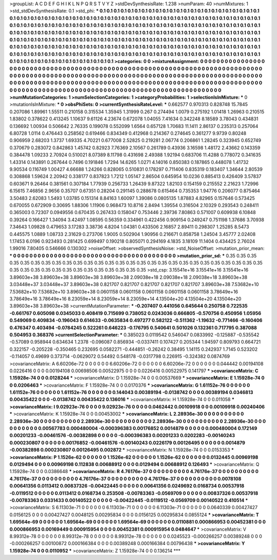 >groupList:
A C D E F G H I K L
N P Q R S T V Y Z 
>stdDevSynthesisRate:
1.238 
>numParam:
40
>numMixtures:
1
>std_stdDevSynthesisRate:
0.1
>std_phi:
***
0.1 0.1 0.1 0.1 0.1 0.1 0.1 0.1 0.1 0.1
0.1 0.1 0.1 0.1 0.1 0.1 0.1 0.1 0.1 0.1
0.1 0.1 0.1 0.1 0.1 0.1 0.1 0.1 0.1 0.1
0.1 0.1 0.1 0.1 0.1 0.1 0.1 0.1 0.1 0.1
0.1 0.1 0.1 0.1 0.1 0.1 0.1 0.1 0.1 0.1
0.1 0.1 0.1 0.1 0.1 0.1 0.1 0.1 0.1 0.1
0.1 0.1 0.1 0.1 0.1 0.1 0.1 0.1 0.1 0.1
0.1 0.1 0.1 0.1 0.1 0.1 0.1 0.1 0.1 0.1
0.1 0.1 0.1 0.1 0.1 0.1 0.1 0.1 0.1 0.1
0.1 0.1 0.1 0.1 0.1 0.1 0.1 0.1 0.1 0.1
0.1 0.1 0.1 0.1 0.1 0.1 0.1 0.1 0.1 0.1
0.1 0.1 0.1 0.1 0.1 0.1 0.1 0.1 0.1 0.1
0.1 0.1 0.1 0.1 0.1 0.1 0.1 0.1 0.1 0.1
0.1 0.1 0.1 0.1 0.1 0.1 0.1 0.1 0.1 0.1
0.1 0.1 0.1 0.1 0.1 0.1 0.1 0.1 0.1 0.1
0.1 0.1 0.1 0.1 0.1 0.1 0.1 0.1 0.1 0.1
0.1 0.1 0.1 0.1 0.1 0.1 0.1 0.1 0.1 0.1
0.1 0.1 0.1 0.1 0.1 0.1 0.1 0.1 0.1 0.1
0.1 0.1 0.1 0.1 0.1 0.1 0.1 0.1 0.1 0.1
0.1 0.1 0.1 0.1 0.1 0.1 0.1 0.1 0.1 0.1
0.1 0.1 0.1 0.1 0.1 0.1 0.1 0.1 0.1 0.1
0.1 0.1 0.1 0.1 0.1 0.1 0.1 0.1 0.1 0.1
0.1 0.1 0.1 0.1 0.1 0.1 0.1 0.1 0.1 0.1
0.1 0.1 0.1 0.1 0.1 0.1 0.1 0.1 0.1 0.1
0.1 0.1 0.1 0.1 0.1 0.1 0.1 0.1 0.1 0.1
0.1 0.1 0.1 0.1 
>categories:
0 0
>mixtureAssignment:
0 0 0 0 0 0 0 0 0 0 0 0 0 0 0 0 0 0 0 0 0 0 0 0 0 0 0 0 0 0 0 0 0 0 0 0 0 0 0 0 0 0 0 0 0 0 0 0 0 0
0 0 0 0 0 0 0 0 0 0 0 0 0 0 0 0 0 0 0 0 0 0 0 0 0 0 0 0 0 0 0 0 0 0 0 0 0 0 0 0 0 0 0 0 0 0 0 0 0 0
0 0 0 0 0 0 0 0 0 0 0 0 0 0 0 0 0 0 0 0 0 0 0 0 0 0 0 0 0 0 0 0 0 0 0 0 0 0 0 0 0 0 0 0 0 0 0 0 0 0
0 0 0 0 0 0 0 0 0 0 0 0 0 0 0 0 0 0 0 0 0 0 0 0 0 0 0 0 0 0 0 0 0 0 0 0 0 0 0 0 0 0 0 0 0 0 0 0 0 0
0 0 0 0 0 0 0 0 0 0 0 0 0 0 0 0 0 0 0 0 0 0 0 0 0 0 0 0 0 0 0 0 0 0 0 0 0 0 0 0 0 0 0 0 0 0 0 0 0 0
0 0 0 0 
>numMutationCategories:
1
>numSelectionCategories:
1
>categoryProbabilities:
1 
>selectionIsInMixture:
***
0 
>mutationIsInMixture:
***
0 
>obsPhiSets:
0
>currentSynthesisRateLevel:
***
0.662577 0.970313 0.828748 15.7845 0.207086 1.89961 1.55511 0.210158 0.315534 1.35945
1.31999 0.267 0.274494 1.0079 0.275192 1.01418 1.26963 0.210515 1.83802 0.378622
0.413245 1.10637 9.61126 4.23674 0.672078 1.04055 7.41634 0.342248 8.18589 3.78043
0.434831 0.136692 1.00934 0.506642 2.76335 0.199078 0.552099 1.6564 0.657128 1.70683
11.1411 2.86137 0.235313 0.257064 6.80728 1.0114 0.476443 0.258562 0.619466 0.834349
0.412968 0.214367 0.274645 0.361277 9.9739 0.80248 0.906959 2.68203 1.3737 1.69335
4.70221 0.677008 2.52825 0.219281 2.06774 0.206861 1.28245 0.323945 0.652749 0.370679
0.283072 0.842863 1.45742 0.82923 7.76369 2.10567 0.261789 0.43936 3.16598 1.48172
2.43662 0.143359 0.384478 1.09233 2.70924 0.510021 8.07389 8.11798 0.431698 2.49388
1.92194 0.683706 11.4288 0.778072 0.341635 1.43314 0.143891 0.267644 0.7496 0.191846
1.7294 14.6265 1.0271 4.14016 0.850383 0.187865 0.448078 1.41732 9.90534 0.116749
1.00427 4.66688 1.24266 0.828065 0.510831 0.178297 0.711406 0.835319 0.183407 1.34644
2.80539 0.308868 1.59624 2.20942 0.338177 0.837823 1.7212 1.05147 2.86504 0.645954
10.0236 0.885413 0.426409 3.57837 0.603671 9.26464 0.381561 0.307184 1.77939 0.256733
1.26439 9.87322 1.82103 0.154159 0.215552 2.21623 1.72996 6.15615 7.46856 2.9656
0.35707 0.67351 0.28204 0.291145 0.288678 0.615464 0.735353 1.94776 0.206077 0.875464
3.50483 2.62083 1.5493 1.03785 0.151314 8.84163 1.60097 1.39086 0.0805135 1.87883
4.82965 0.157646 0.573425 0.670055 0.672909 0.30695 1.88306 1.11906 0.968473 10.8716
2.8494 1.39554 0.316504 2.10329 0.293543 0.248411 0.365003 0.72307 0.0949556 0.670435
0.267433 0.158047 0.753446 2.39736 7.80863 0.571007 0.609938 6.10848 0.39264 0.166427
1.34094 3.42497 1.08595 0.56359 0.334961 0.422456 0.909154 0.249247 0.751198 1.37686
3.70938 7.34643 1.09828 0.479653 3.17283 3.38736 4.8204 1.04381 0.433506 2.16857
2.89411 0.298307 1.25285 8.5473 0.445575 1.0889 1.08733 2.31629 0.273706 1.9005
0.502904 1.90956 0.216671 0.858758 1.24504 3.45777 2.02408 1.17453 6.0196 0.923493
0.281425 0.699497 0.190218 0.805071 0.294169 4.1835 3.18109 11.1404 0.434425 2.76024
1.99016 7.80405 0.546666 0.130302 
>noiseOffset:
>observedSynthesisNoise:
>std_NoiseOffset:
>mutation_prior_mean:
***
0 0 0 0 0 0 0 0 0 0
0 0 0 0 0 0 0 0 0 0
0 0 0 0 0 0 0 0 0 0
0 0 0 0 0 0 0 0 0 0
>mutation_prior_sd:
***
0.35 0.35 0.35 0.35 0.35 0.35 0.35 0.35 0.35 0.35
0.35 0.35 0.35 0.35 0.35 0.35 0.35 0.35 0.35 0.35
0.35 0.35 0.35 0.35 0.35 0.35 0.35 0.35 0.35 0.35
0.35 0.35 0.35 0.35 0.35 0.35 0.35 0.35 0.35 0.35
>std_csp:
3.15541e+16 3.15541e+16 3.15541e+16 3.89603e+38 3.89603e+38 3.89603e+38 3.89603e+38 2.09038e+18 2.09038e+18 2.09038e+18
3.89603e+38 3.03448e+37 3.03448e+37 3.89603e+38 0.821707 0.821707 0.821707 0.821707 0.821707 3.89603e+38
7.53682e+10 7.53682e+10 7.53682e+10 3.89603e+38 0.0601158 0.0601158 0.0601158 0.0601158 0.0601158 3.78649e+16
3.78649e+16 3.78649e+16 8.23059e+14 8.23059e+14 8.23059e+14 4.13504e+20 4.13504e+20 4.13504e+20 3.89603e+38 3.89603e+38
>currentMutationParameter:
***
-0.207407 0.441056 0.645644 0.250758 0.722535 -0.661767 0.605098 0.0345033 0.408419 0.715699
0.738052 0.0243036 0.666805 -0.570756 0.450956 1.05956 0.549069 0.409834 -0.196043 0.614633
-0.0635834 0.497277 0.582122 -0.511362 -1.19632 -0.771466 -0.160406 0.476347 0.403494 -0.0784245
0.522261 0.646223 -0.176795 0.540641 0.501026 0.132361 0.717795 0.387088 0.504953 0.368376
>currentSelectionParameter:
***
0.385023 0.0119542 0.546047 0.0833992 -0.125887 -0.535542 -0.57089 0.958944 0.634634 1.2378
-0.096087 0.856934 -0.0337411 0.107427 0.205344 1.94597 0.809793 0.664721 0.322157 -0.205228
-0.350465 0.232695 0.0582271 -0.444851 -0.26242 0.38495 1.14115 0.242937 1.7145 0.523202
-0.114057 0.49699 0.373714 -0.0629072 0.54492 0.548178 -0.0317798 0.226915 -0.324382 0.0874769
>covarianceMatrix:
A
6.60206e-72	0	0	0	0	0	
0	6.60206e-72	0	0	0	0	
0	0	6.60206e-72	0	0	0	
0	0	0	0.044442	0.00194108	0.0226416	
0	0	0	0.00194108	0.00698506	0.00522975	
0	0	0	0.0226416	0.00522975	0.141797	
***
>covarianceMatrix:
C
1.15928e-74	0	
0	0.0128244	
***
>covarianceMatrix:
D
1.15928e-74	0	
0	0.00537669	
***
>covarianceMatrix:
E
1.15928e-74	0	
0	0.0206463	
***
>covarianceMatrix:
F
1.15928e-74	0	
0	0.0170376	
***
>covarianceMatrix:
G
1.61152e-76	0	0	0	0	0	
0	1.61152e-76	0	0	0	0	
0	0	1.61152e-76	0	0	0	
0	0	0	0.144043	0.00389194	-0.0138742	
0	0	0	0.00389194	0.0346813	0.00435422	
0	0	0	-0.0138742	0.00435422	0.136016	
***
>covarianceMatrix:
H
1.15928e-74	0	
0	0.011058	
***
>covarianceMatrix:
I
9.02923e-76	0	0	0	
0	9.02923e-76	0	0	
0	0	0.0462442	0.00109918	
0	0	0.00109918	0.00240406	
***
>covarianceMatrix:
K
1.15928e-74	0	
0	0.00453002	
***
>covarianceMatrix:
L
2.28936e-30	0	0	0	0	0	0	0	0	0	
0	2.28936e-30	0	0	0	0	0	0	0	0	
0	0	2.28936e-30	0	0	0	0	0	0	0	
0	0	0	2.28936e-30	0	0	0	0	0	0	
0	0	0	0	2.28936e-30	0	0	0	0	0	
0	0	0	0	0	0.00567783	0.000480004	-0.000396383	0.00176852	0.0014879	
0	0	0	0	0	0.000480004	0.172149	0.00201233	-0.00461576	-0.00382898	
0	0	0	0	0	-0.000396383	0.00201233	0.0202283	-0.00140243	0.000230807	
0	0	0	0	0	0.00176852	-0.00461576	-0.00140243	0.0226179	0.00126495	
0	0	0	0	0	0.0014879	-0.00382898	0.000230807	0.00126495	0.002872	
***
>covarianceMatrix:
N
1.15928e-74	0	
0	0.0153353	
***
>covarianceMatrix:
P
1.1526e-62	0	0	0	0	0	
0	1.1526e-62	0	0	0	0	
0	0	1.1526e-62	0	0	0	
0	0	0	0.0132445	0.00969198	0.0129494	
0	0	0	0.00969198	0.112838	0.00688912	
0	0	0	0.0129494	0.00688912	0.126493	
***
>covarianceMatrix:
Q
1.15928e-74	0	
0	0.0386648	
***
>covarianceMatrix:
R
4.76176e-37	0	0	0	0	0	0	0	0	0	
0	4.76176e-37	0	0	0	0	0	0	0	0	
0	0	4.76176e-37	0	0	0	0	0	0	0	
0	0	0	4.76176e-37	0	0	0	0	0	0	
0	0	0	0	4.76176e-37	0	0	0	0	0	
0	0	0	0	0	0.0078108	0.00641356	0.0113412	0.00837326	-0.00422445	
0	0	0	0	0	0.00641356	0.0249692	0.0168734	0.00537918	-0.0119512	
0	0	0	0	0	0.0113412	0.0168734	0.253508	-0.00783363	-0.0569709	
0	0	0	0	0	0.00837326	0.00537918	-0.00783363	0.0331433	0.00140522	
0	0	0	0	0	-0.00422445	-0.0119512	-0.0569709	0.00140522	0.410514	
***
>covarianceMatrix:
S
6.11303e-71	0	0	0	0	0	
0	6.11303e-71	0	0	0	0	
0	0	6.11303e-71	0	0	0	
0	0	0	0.0640339	0.00427427	0.0156125	
0	0	0	0.00427427	0.0048125	0.00295834	
0	0	0	0.0156125	0.00295834	0.0855124	
***
>covarianceMatrix:
T
1.69564e-69	0	0	0	0	0	
0	1.69564e-69	0	0	0	0	
0	0	1.69564e-69	0	0	0	
0	0	0	0.0110881	0.000866953	0.00452381	
0	0	0	0.000866953	0.00169449	0.000915954	
0	0	0	0.00452381	0.000915954	0.0484647	
***
>covarianceMatrix:
V
8.99312e-78	0	0	0	0	0	
0	8.99312e-78	0	0	0	0	
0	0	8.99312e-78	0	0	0	
0	0	0	0.0245523	-0.000266257	0.00389248	
0	0	0	-0.000266257	0.00100872	0.000166384	
0	0	0	0.00389248	0.000166384	0.00796438	
***
>covarianceMatrix:
Y
1.15928e-74	0	
0	0.0110952	
***
>covarianceMatrix:
Z
1.15928e-74	0	
0	0.136214	
***
